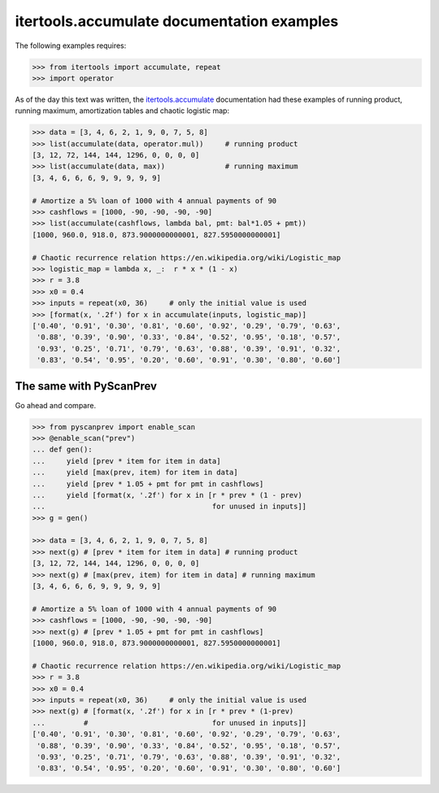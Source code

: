 itertools.accumulate documentation examples
===========================================

The following examples requires:

.. code-block:: python

  >>> from itertools import accumulate, repeat
  >>> import operator

As of the day this text was written, the `itertools.accumulate`_
documentation had these examples of running product, running maximum,
amortization tables and chaotic logistic map:

.. code-block:: python

  >>> data = [3, 4, 6, 2, 1, 9, 0, 7, 5, 8]
  >>> list(accumulate(data, operator.mul))     # running product
  [3, 12, 72, 144, 144, 1296, 0, 0, 0, 0]
  >>> list(accumulate(data, max))              # running maximum
  [3, 4, 6, 6, 6, 9, 9, 9, 9, 9]

  # Amortize a 5% loan of 1000 with 4 annual payments of 90
  >>> cashflows = [1000, -90, -90, -90, -90]
  >>> list(accumulate(cashflows, lambda bal, pmt: bal*1.05 + pmt))
  [1000, 960.0, 918.0, 873.9000000000001, 827.5950000000001]

  # Chaotic recurrence relation https://en.wikipedia.org/wiki/Logistic_map
  >>> logistic_map = lambda x, _:  r * x * (1 - x)
  >>> r = 3.8
  >>> x0 = 0.4
  >>> inputs = repeat(x0, 36)     # only the initial value is used
  >>> [format(x, '.2f') for x in accumulate(inputs, logistic_map)]
  ['0.40', '0.91', '0.30', '0.81', '0.60', '0.92', '0.29', '0.79', '0.63',
   '0.88', '0.39', '0.90', '0.33', '0.84', '0.52', '0.95', '0.18', '0.57',
   '0.93', '0.25', '0.71', '0.79', '0.63', '0.88', '0.39', '0.91', '0.32',
   '0.83', '0.54', '0.95', '0.20', '0.60', '0.91', '0.30', '0.80', '0.60']

.. _`itertools.accumulate`:
  https://docs.python.org/3/library/itertools.html#itertools.accumulate


The same with PyScanPrev
------------------------

Go ahead and compare.

.. code-block:: python

  >>> from pyscanprev import enable_scan
  >>> @enable_scan("prev")
  ... def gen():
  ...     yield [prev * item for item in data]
  ...     yield [max(prev, item) for item in data]
  ...     yield [prev * 1.05 + pmt for pmt in cashflows]
  ...     yield [format(x, '.2f') for x in [r * prev * (1 - prev)
  ...                                       for unused in inputs]]
  >>> g = gen()

  >>> data = [3, 4, 6, 2, 1, 9, 0, 7, 5, 8]
  >>> next(g) # [prev * item for item in data] # running product
  [3, 12, 72, 144, 144, 1296, 0, 0, 0, 0]
  >>> next(g) # [max(prev, item) for item in data] # running maximum
  [3, 4, 6, 6, 6, 9, 9, 9, 9, 9]

  # Amortize a 5% loan of 1000 with 4 annual payments of 90
  >>> cashflows = [1000, -90, -90, -90, -90]
  >>> next(g) # [prev * 1.05 + pmt for pmt in cashflows]
  [1000, 960.0, 918.0, 873.9000000000001, 827.5950000000001]

  # Chaotic recurrence relation https://en.wikipedia.org/wiki/Logistic_map
  >>> r = 3.8
  >>> x0 = 0.4
  >>> inputs = repeat(x0, 36)     # only the initial value is used
  >>> next(g) # [format(x, '.2f') for x in [r * prev * (1-prev)
  ...         #                             for unused in inputs]]
  ['0.40', '0.91', '0.30', '0.81', '0.60', '0.92', '0.29', '0.79', '0.63',
   '0.88', '0.39', '0.90', '0.33', '0.84', '0.52', '0.95', '0.18', '0.57',
   '0.93', '0.25', '0.71', '0.79', '0.63', '0.88', '0.39', '0.91', '0.32',
   '0.83', '0.54', '0.95', '0.20', '0.60', '0.91', '0.30', '0.80', '0.60']
